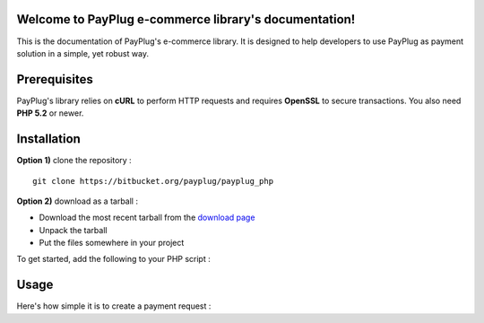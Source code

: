 Welcome to PayPlug e-commerce library's documentation!
======================================================

This is the documentation of PayPlug's e-commerce library. It is designed to
help developers to use PayPlug as payment solution in a simple, yet robust way.

Prerequisites
=============

PayPlug's library relies on **cURL** to perform HTTP requests and requires **OpenSSL** to secure transactions. You also need **PHP 5.2** or newer.

Installation
============

**Option 1)** clone the repository :
::

    git clone https://bitbucket.org/payplug/payplug_php

**Option 2)** download as a tarball :

- Download the most recent tarball from the `download page`__
- Unpack the tarball
- Put the files somewhere in your project

__ https://bitbucket.org/payplug/payplug_php/downloads#tag-downloads

To get started, add the following to your PHP script :

.. sourcecode :: php
    <?php

    require_once("/path/to/payplug_php/lib/Payplug.php");

Usage
=====

Here's how simple it is to create a payment request :

.. sourcecode :: php
    <?php

    // Loads your account's parameters that you've previously downloaded and saved
    Payplug::setConfig(Parameters::loadFromFile("path/to/file"));

    // Creating a payment request of €9.99. The payment confirmation (IPN) will be sent to "http://www.example.org/callbackURL"
    $paymentRequest = new PaymentUrl(999, "EUR", "http://www.example.org/callbackURL");

    $paymentUrl = $paymentRequest->generateUrl();

    // Redirects the user to the payment page
    header("Location: $paymentUrl");
    exit();

